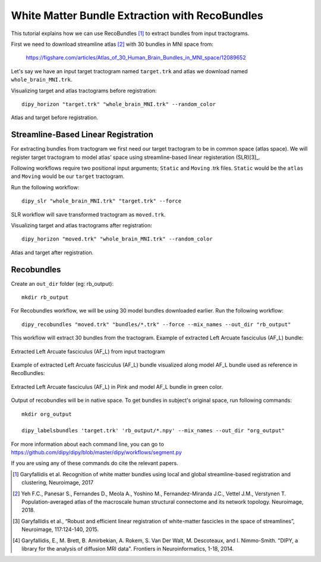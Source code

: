 .. _bundle_segmentation_flow:

===============================================
White Matter Bundle Extraction with RecoBundles
===============================================

This tutorial explains how we can use RecoBundles [1]_ to extract
bundles from input tractograms.


First we need to download streamline atlas [2]_ with 30 bundles in MNI space from:

    `<https://figshare.com/articles/Atlas_of_30_Human_Brain_Bundles_in_MNI_space/12089652>`_

Let's say we have an input target tractogram named ``target.trk`` and atlas we
download named ``whole_brain_MNI.trk``.

Visualizing target and atlas tractograms before registration::

    dipy_horizon "target.trk" "whole_brain_MNI.trk" --random_color

.. figure:: https://github.com/dipy/dipy_data/blob/master/tractograms_initial.png?raw=true
    :width: 70 %
    :alt: alternate text
    :align: center

    Atlas and target before registration.

------------------------------------
Streamline-Based Linear Registration
------------------------------------

For extracting bundles from tractogram we first need our target tractogram to
be in common space (atlas space). We will register target tractogram to
model atlas’ space using streamline-based linear registeration (SLR)[3]_.

Following workflows require two positional input arguments; ``Static`` and
``Moving`` .trk files. ``Static`` would be the ``atlas``  and ``Moving`` would be
our ``target``  tractogram.

Run the following workflow::

    dipy_slr "whole_brain_MNI.trk" "target.trk" --force

SLR workflow will save transformed tractogram as ``moved.trk``.

Visualizing target and atlas tractograms after registration::

    dipy_horizon "moved.trk" "whole_brain_MNI.trk" --random_color

.. figure:: https://github.com/dipy/dipy_data/blob/master/tractograms_after_registration.png?raw=true
    :width: 70 %
    :alt: alternate text
    :align: center

    Atlas and target after registration.

-----------
Recobundles
-----------

Create an ``out_dir`` folder (eg: rb_output)::

    mkdir rb_output

For Recobundles workflow, we will be using 30 model bundles downloaded earlier.
Run the following workflow::

    dipy_recobundles "moved.trk" "bundles/*.trk" --force --mix_names --out_dir "rb_output"

This workflow will extract 30 bundles from the tractogram.
Example of extracted Left Arcuate fasciculus (AF_L) bundle:

.. figure:: https://github.com/dipy/dipy_data/blob/master/AF_L_rb.png?raw=true
    :width: 70 %
    :alt: alternate text
    :align: center

    Extracted Left Arcuate fasciculus (AF_L) from input tractogram

Example of extracted Left Arcuate fasciculus (AF_L) bundle visualized along
model AF_L bundle used as reference in RecoBundles:

.. figure:: https://github.com/dipy/dipy_data/blob/master/AF_L_rb_with_model.png?raw=true
    :width: 70 %
    :alt: alternate text
    :align: center

    Extracted Left Arcuate fasciculus (AF_L) in Pink and model AF_L bundle in green color.

Output of recobundles will be in native space. To get bundles in subject's
original space, run following commands::

    mkdir org_output

    dipy_labelsbundles 'target.trk' 'rb_output/*.npy' --mix_names --out_dir "org_output"



For more information about each command line, you can go to
`<https://github.com/dipy/dipy/blob/master/dipy/workflows/segment.py>`_

If you are using any of these commands do cite the relevant papers.

.. [1] Garyfallidis et al. Recognition of white matter bundles using local and
    global streamline-based registration and clustering, Neuroimage, 2017

.. [2] Yeh F.C., Panesar S., Fernandes D., Meola A., Yoshino M.,
    Fernandez-Miranda J.C., Vettel J.M., Verstynen T.
    Population-averaged atlas of the macroscale human structural
    connectome and its network topology.
    Neuroimage, 2018.

.. [3] Garyfallidis et al., “Robust and efficient linear registration of
    white-matter fascicles in the space of streamlines”, Neuroimage,
    117:124-140, 2015.


.. [4] Garyfallidis, E., M. Brett, B. Amirbekian, A. Rokem,
    S. Van Der Walt, M. Descoteaux, and I. Nimmo-Smith.
    "DIPY, a library for the analysis of diffusion MRI data".
    Frontiers in Neuroinformatics, 1-18, 2014.
